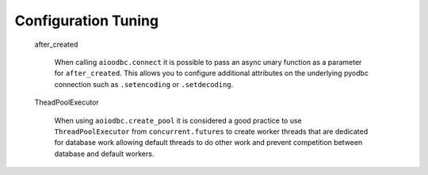 .. _tuning:


********
Configuration Tuning
********


   after_created

      When calling ``aioodbc.connect`` it is possible to pass an async
      unary function as a parameter for ``after_created``. This allows
      you to configure additional attributes on the underlying
      pyodbc connection such as ``.setencoding`` or ``.setdecoding``.

   TheadPoolExecutor

       When using ``aoiodbc.create_pool`` it is considered a
       good practice to use ``ThreadPoolExecutor`` from
       ``concurrent.futures`` to create worker threads that
       are dedicated for database work allowing default threads
       to do other work and prevent competition between database
       and default workers.

